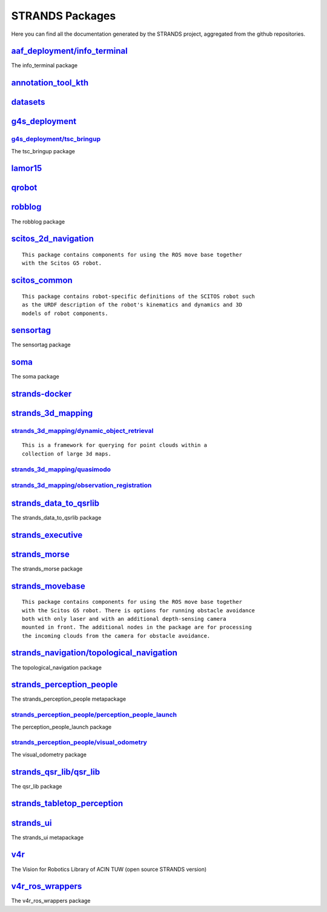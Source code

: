 STRANDS Packages
================

Here you can find all the documentation generated by the STRANDS
project, aggregated from the github repositories.

`aaf\_deployment/info\_terminal <aaf_deployment/info_terminal/index.html>`__
----------------------------------------------------------------------------

The info\_terminal package

`annotation\_tool\_kth <annotation_tool_kth/index.html>`__
----------------------------------------------------------

`datasets <datasets/index.html>`__
----------------------------------

`g4s\_deployment <g4s_deployment/index.html>`__
-----------------------------------------------

`g4s\_deployment/tsc\_bringup <g4s_deployment/tsc_bringup/index.rst>`__
~~~~~~~~~~~~~~~~~~~~~~~~~~~~~~~~~~~~~~~~~~~~~~~~~~~~~~~~~~~~~~~~~~~~~~~

The tsc\_bringup package

`lamor15 <lamor15/index.html>`__
--------------------------------

`qrobot <qrobot/index.html>`__
------------------------------

`robblog <robblog/index.html>`__
--------------------------------

The robblog package

`scitos\_2d\_navigation <scitos_2d_navigation/index.html>`__
------------------------------------------------------------

::

    This package contains components for using the ROS move base together
    with the Scitos G5 robot.

`scitos\_common <scitos_common/index.html>`__
---------------------------------------------

::

    This package contains robot-specific definitions of the SCITOS robot such
    as the URDF description of the robot's kinematics and dynamics and 3D
    models of robot components.

`sensortag <sensortag/index.html>`__
------------------------------------

The sensortag package

`soma <soma/index.html>`__
--------------------------

The soma package

`strands-docker <strands-docker/index.html>`__
----------------------------------------------

`strands\_3d\_mapping <strands_3d_mapping/index.html>`__
--------------------------------------------------------

`strands\_3d\_mapping/dynamic\_object\_retrieval <strands_3d_mapping/dynamic_object_retrieval/index.rst>`__
~~~~~~~~~~~~~~~~~~~~~~~~~~~~~~~~~~~~~~~~~~~~~~~~~~~~~~~~~~~~~~~~~~~~~~~~~~~~~~~~~~~~~~~~~~~~~~~~~~~~~~~~~~~

::

      This is a framework for querying for point clouds within a
      collection of large 3d maps.

`strands\_3d\_mapping/quasimodo <strands_3d_mapping/quasimodo/index.rst>`__
~~~~~~~~~~~~~~~~~~~~~~~~~~~~~~~~~~~~~~~~~~~~~~~~~~~~~~~~~~~~~~~~~~~~~~~~~~~

`strands\_3d\_mapping/observation\_registration <strands_3d_mapping/observation_registration/index.rst>`__
~~~~~~~~~~~~~~~~~~~~~~~~~~~~~~~~~~~~~~~~~~~~~~~~~~~~~~~~~~~~~~~~~~~~~~~~~~~~~~~~~~~~~~~~~~~~~~~~~~~~~~~~~~

`strands\_data\_to\_qsrlib <strands_data_to_qsrlib/index.html>`__
-----------------------------------------------------------------

The strands\_data\_to\_qsrlib package

`strands\_executive <strands_executive/index.html>`__
-----------------------------------------------------

`strands\_morse <strands_morse/index.html>`__
---------------------------------------------

The strands\_morse package

`strands\_movebase <strands_movebase/index.html>`__
---------------------------------------------------

::

    This package contains components for using the ROS move base together
    with the Scitos G5 robot. There is options for running obstacle avoidance
    both with only laser and with an additional depth-sensing camera
    mounted in front. The additional nodes in the package are for processing
    the incoming clouds from the camera for obstacle avoidance.

`strands\_navigation/topological\_navigation <strands_navigation/topological_navigation/index.html>`__
------------------------------------------------------------------------------------------------------

The topological\_navigation package

`strands\_perception\_people <strands_perception_people/index.html>`__
----------------------------------------------------------------------

The strands\_perception\_people metapackage

`strands\_perception\_people/perception\_people\_launch <strands_perception_people/perception_people_launch/index.rst>`__
~~~~~~~~~~~~~~~~~~~~~~~~~~~~~~~~~~~~~~~~~~~~~~~~~~~~~~~~~~~~~~~~~~~~~~~~~~~~~~~~~~~~~~~~~~~~~~~~~~~~~~~~~~~~~~~~~~~~~~~~~

The perception\_people\_launch package

`strands\_perception\_people/visual\_odometry <strands_perception_people/visual_odometry/index.rst>`__
~~~~~~~~~~~~~~~~~~~~~~~~~~~~~~~~~~~~~~~~~~~~~~~~~~~~~~~~~~~~~~~~~~~~~~~~~~~~~~~~~~~~~~~~~~~~~~~~~~~~~~

The visual\_odometry package

`strands\_qsr\_lib/qsr\_lib <strands_qsr_lib/qsr_lib/index.html>`__
-------------------------------------------------------------------

The qsr\_lib package

`strands\_tabletop\_perception <strands_tabletop_perception/index.html>`__
--------------------------------------------------------------------------

`strands\_ui <strands_ui/index.html>`__
---------------------------------------

The strands\_ui metapackage

`v4r <v4r/index.html>`__
------------------------

The Vision for Robotics Library of ACIN TUW (open source STRANDS
version)

`v4r\_ros\_wrappers <v4r_ros_wrappers/index.html>`__
----------------------------------------------------

The v4r\_ros\_wrappers package

